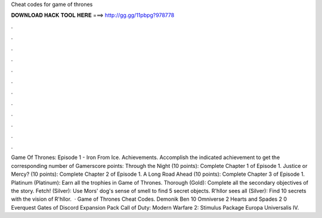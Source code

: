 Cheat codes for game of thrones

𝐃𝐎𝐖𝐍𝐋𝐎𝐀𝐃 𝐇𝐀𝐂𝐊 𝐓𝐎𝐎𝐋 𝐇𝐄𝐑𝐄 ===> http://gg.gg/11pbpg?978778

.

.

.

.

.

.

.

.

.

.

.

.

Game Of Thrones: Episode 1 - Iron From Ice. Achievements. Accomplish the indicated achievement to get the corresponding number of Gamerscore points: Through the Night (10 points): Complete Chapter 1 of Episode 1. Justice or Mercy? (10 points): Complete Chapter 2 of Episode 1. A Long Road Ahead (10 points): Complete Chapter 3 of Episode 1. Platinum (Platinum): Earn all the trophies in Game of Thrones. Thorough (Gold): Complete all the secondary objectives of the story. Fetch! (Silver): Use Mors' dog's sense of smell to find 5 secret objects. R'hllor sees all (Silver): Find 10 secrets with the vision of R'hllor.  · Game of Thrones Cheat Codes. Demonik Ben 10 Omniverse 2 Hearts and Spades 2 0 Everquest Gates of Discord Expansion Pack Call of Duty: Modern Warfare 2: Stimulus Package Europa Universalis IV.
